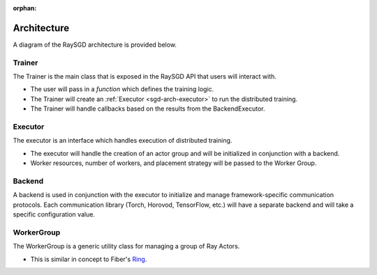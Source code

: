 :orphan:

.. _sgd-arch:

Architecture
============

A diagram of the RaySGD architecture is provided below.

.. image:: sgd-arch.svg
    :width: 70%
    :align: center


Trainer
-------

The Trainer is the main class that is exposed in the RaySGD API that users will interact with.


* The user will pass in a *function* which defines the training logic.
* The Trainer will create an :ref:`Executor <sgd-arch-executor>` to run the distributed training.
* The Trainer will handle callbacks based on the results from the BackendExecutor.

.. _sgd-arch-executor:

Executor
--------

The executor is an interface which handles execution of distributed training.

* The executor will handle the creation of an actor group and will be initialized in conjunction with a backend.
* Worker resources, number of workers, and placement strategy will be passed to the Worker Group.


Backend
-------

A backend is used in conjunction with the executor to initialize and manage framework-specific communication protocols.
Each communication library (Torch, Horovod, TensorFlow, etc.) will have a separate backend and will take a specific configuration value.

WorkerGroup
-----------

The WorkerGroup is a generic utility class for managing a group of Ray Actors.

* This is similar in concept to Fiber's `Ring <https://uber.github.io/fiber/experimental/ring/>`_.
